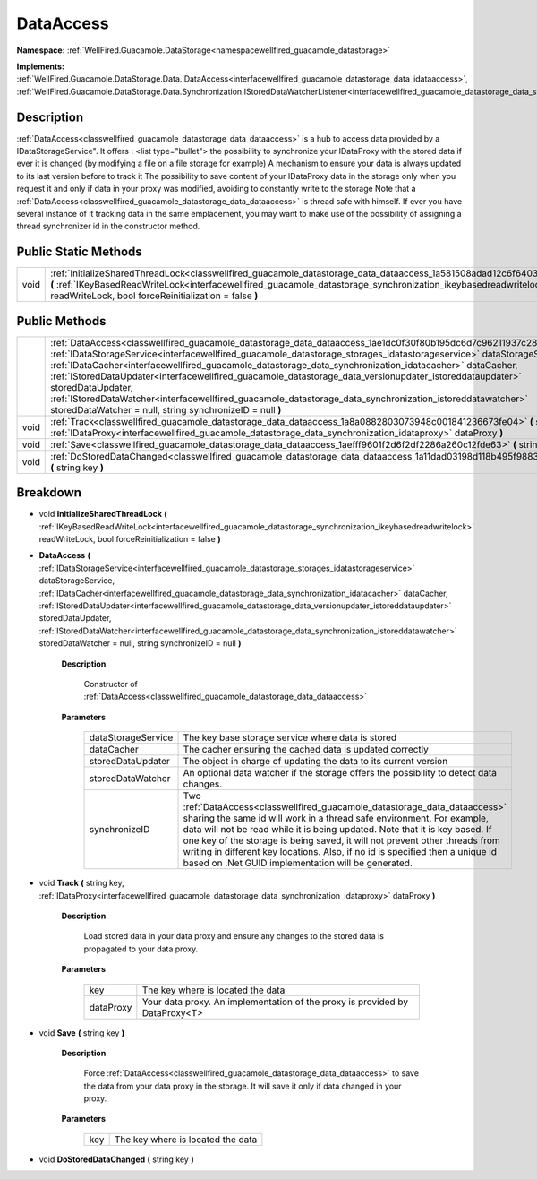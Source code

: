 .. _classwellfired_guacamole_datastorage_data_dataaccess:

DataAccess
===========

**Namespace:** :ref:`WellFired.Guacamole.DataStorage<namespacewellfired_guacamole_datastorage>`

**Implements:** :ref:`WellFired.Guacamole.DataStorage.Data.IDataAccess<interfacewellfired_guacamole_datastorage_data_idataaccess>`, :ref:`WellFired.Guacamole.DataStorage.Data.Synchronization.IStoredDataWatcherListener<interfacewellfired_guacamole_datastorage_data_synchronization_istoreddatawatcherlistener>`


Description
------------

:ref:`DataAccess<classwellfired_guacamole_datastorage_data_dataaccess>` is a hub to access data provided by a IDataStorageService". It offers :
<list type="bullet">  the possibility to synchronize your IDataProxy with the stored data if ever it is changed (by modifying a file on a file storage for example)   A mechanism to ensure your data is always updated to its last version before to track it   The possibility to save content of your IDataProxy data in the storage only when you request it and only if data in your proxy was modified, avoiding to constantly write to the storage  Note that a :ref:`DataAccess<classwellfired_guacamole_datastorage_data_dataaccess>` is thread safe with himself. If ever you have several instance of it tracking data in the same emplacement, you may want to make use of the possibility of assigning a thread synchronizer id in the constructor method. 

Public Static Methods
----------------------

+-------------+----------------------------------------------------------------------------------------------------------------------------------------------------------------------------------------------------------------------------------------------------------------------------------------------------------+
|void         |:ref:`InitializeSharedThreadLock<classwellfired_guacamole_datastorage_data_dataaccess_1a581508adad12c6f6403c2276f7959c85>` **(** :ref:`IKeyBasedReadWriteLock<interfacewellfired_guacamole_datastorage_synchronization_ikeybasedreadwritelock>` readWriteLock, bool forceReinitialization = false **)**   |
+-------------+----------------------------------------------------------------------------------------------------------------------------------------------------------------------------------------------------------------------------------------------------------------------------------------------------------+

Public Methods
---------------

+-------------+---------------------------------------------------------------------------------------------------------------------------------------------------------------------------------------------------------------------------------------------------------------------------------------------------------------------------------------------------------------------------------------------------------------------------------------------------------------------------------------------------------------------------------------------------------------------------------------------------------------------------------------------------------+
|             |:ref:`DataAccess<classwellfired_guacamole_datastorage_data_dataaccess_1ae1dc0f30f80b195dc6d7c96211937c28>` **(** :ref:`IDataStorageService<interfacewellfired_guacamole_datastorage_storages_idatastorageservice>` dataStorageService, :ref:`IDataCacher<interfacewellfired_guacamole_datastorage_data_synchronization_idatacacher>` dataCacher, :ref:`IStoredDataUpdater<interfacewellfired_guacamole_datastorage_data_versionupdater_istoreddataupdater>` storedDataUpdater, :ref:`IStoredDataWatcher<interfacewellfired_guacamole_datastorage_data_synchronization_istoreddatawatcher>` storedDataWatcher = null, string synchronizeID = null **)**   |
+-------------+---------------------------------------------------------------------------------------------------------------------------------------------------------------------------------------------------------------------------------------------------------------------------------------------------------------------------------------------------------------------------------------------------------------------------------------------------------------------------------------------------------------------------------------------------------------------------------------------------------------------------------------------------------+
|void         |:ref:`Track<classwellfired_guacamole_datastorage_data_dataaccess_1a8a0882803073948c001841236673fe04>` **(** string key, :ref:`IDataProxy<interfacewellfired_guacamole_datastorage_data_synchronization_idataproxy>` dataProxy **)**                                                                                                                                                                                                                                                                                                                                                                                                                      |
+-------------+---------------------------------------------------------------------------------------------------------------------------------------------------------------------------------------------------------------------------------------------------------------------------------------------------------------------------------------------------------------------------------------------------------------------------------------------------------------------------------------------------------------------------------------------------------------------------------------------------------------------------------------------------------+
|void         |:ref:`Save<classwellfired_guacamole_datastorage_data_dataaccess_1aefff9601f2d6f2df2286a260c12fde63>` **(** string key **)**                                                                                                                                                                                                                                                                                                                                                                                                                                                                                                                              |
+-------------+---------------------------------------------------------------------------------------------------------------------------------------------------------------------------------------------------------------------------------------------------------------------------------------------------------------------------------------------------------------------------------------------------------------------------------------------------------------------------------------------------------------------------------------------------------------------------------------------------------------------------------------------------------+
|void         |:ref:`DoStoredDataChanged<classwellfired_guacamole_datastorage_data_dataaccess_1a11dad03198d118b495f9883586df9c95>` **(** string key **)**                                                                                                                                                                                                                                                                                                                                                                                                                                                                                                               |
+-------------+---------------------------------------------------------------------------------------------------------------------------------------------------------------------------------------------------------------------------------------------------------------------------------------------------------------------------------------------------------------------------------------------------------------------------------------------------------------------------------------------------------------------------------------------------------------------------------------------------------------------------------------------------------+

Breakdown
----------

.. _classwellfired_guacamole_datastorage_data_dataaccess_1a581508adad12c6f6403c2276f7959c85:

- void **InitializeSharedThreadLock** **(** :ref:`IKeyBasedReadWriteLock<interfacewellfired_guacamole_datastorage_synchronization_ikeybasedreadwritelock>` readWriteLock, bool forceReinitialization = false **)**

.. _classwellfired_guacamole_datastorage_data_dataaccess_1ae1dc0f30f80b195dc6d7c96211937c28:

-  **DataAccess** **(** :ref:`IDataStorageService<interfacewellfired_guacamole_datastorage_storages_idatastorageservice>` dataStorageService, :ref:`IDataCacher<interfacewellfired_guacamole_datastorage_data_synchronization_idatacacher>` dataCacher, :ref:`IStoredDataUpdater<interfacewellfired_guacamole_datastorage_data_versionupdater_istoreddataupdater>` storedDataUpdater, :ref:`IStoredDataWatcher<interfacewellfired_guacamole_datastorage_data_synchronization_istoreddatawatcher>` storedDataWatcher = null, string synchronizeID = null **)**

    **Description**

        Constructor of :ref:`DataAccess<classwellfired_guacamole_datastorage_data_dataaccess>`

    **Parameters**

        +---------------------+----------------------------------------------------------------------------------------------------------------------------------------------------------------------------------------------------------------------------------------------------------------------------------------------------------------------------------------------------------------------------------------------------------------------------------------------------------+
        |dataStorageService   |The key base storage service where data is stored                                                                                                                                                                                                                                                                                                                                                                                                         |
        +---------------------+----------------------------------------------------------------------------------------------------------------------------------------------------------------------------------------------------------------------------------------------------------------------------------------------------------------------------------------------------------------------------------------------------------------------------------------------------------+
        |dataCacher           |The cacher ensuring the cached data is updated correctly                                                                                                                                                                                                                                                                                                                                                                                                  |
        +---------------------+----------------------------------------------------------------------------------------------------------------------------------------------------------------------------------------------------------------------------------------------------------------------------------------------------------------------------------------------------------------------------------------------------------------------------------------------------------+
        |storedDataUpdater    |The object in charge of updating the data to its current version                                                                                                                                                                                                                                                                                                                                                                                          |
        +---------------------+----------------------------------------------------------------------------------------------------------------------------------------------------------------------------------------------------------------------------------------------------------------------------------------------------------------------------------------------------------------------------------------------------------------------------------------------------------+
        |storedDataWatcher    |An optional data watcher if the storage offers the possibility to detect data changes.                                                                                                                                                                                                                                                                                                                                                                    |
        +---------------------+----------------------------------------------------------------------------------------------------------------------------------------------------------------------------------------------------------------------------------------------------------------------------------------------------------------------------------------------------------------------------------------------------------------------------------------------------------+
        |synchronizeID        |Two :ref:`DataAccess<classwellfired_guacamole_datastorage_data_dataaccess>` sharing the same id will work in a thread safe environment. For example, data will not be read while it is being updated. Note that it is key based. If one key of the storage is being saved, it will not prevent other threads from writing in different key locations. Also, if no id is specified then a unique id based on .Net GUID implementation will be generated.   |
        +---------------------+----------------------------------------------------------------------------------------------------------------------------------------------------------------------------------------------------------------------------------------------------------------------------------------------------------------------------------------------------------------------------------------------------------------------------------------------------------+
        
.. _classwellfired_guacamole_datastorage_data_dataaccess_1a8a0882803073948c001841236673fe04:

- void **Track** **(** string key, :ref:`IDataProxy<interfacewellfired_guacamole_datastorage_data_synchronization_idataproxy>` dataProxy **)**

    **Description**

        Load stored data in your data proxy and ensure any changes to the stored data is propagated to your data proxy. 

    **Parameters**

        +-------------+------------------------------------------------------------------------------+
        |key          |The key where is located the data                                             |
        +-------------+------------------------------------------------------------------------------+
        |dataProxy    |Your data proxy. An implementation of the proxy is provided by DataProxy<T>   |
        +-------------+------------------------------------------------------------------------------+
        
.. _classwellfired_guacamole_datastorage_data_dataaccess_1aefff9601f2d6f2df2286a260c12fde63:

- void **Save** **(** string key **)**

    **Description**

        Force :ref:`DataAccess<classwellfired_guacamole_datastorage_data_dataaccess>` to save the data from your data proxy in the storage. It will save it only if data changed in your proxy. 

    **Parameters**

        +-------------+------------------------------------+
        |key          |The key where is located the data   |
        +-------------+------------------------------------+
        
.. _classwellfired_guacamole_datastorage_data_dataaccess_1a11dad03198d118b495f9883586df9c95:

- void **DoStoredDataChanged** **(** string key **)**

